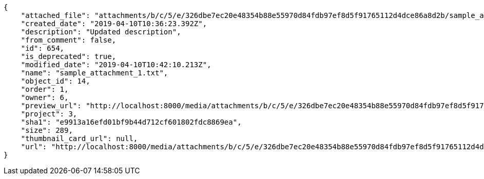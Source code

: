 [source,json]
----
{
    "attached_file": "attachments/b/c/5/e/326dbe7ec20e48354b88e55970d84fdb97ef8d5f91765112d4dce86a8d2b/sample_attachment_1.txt",
    "created_date": "2019-04-10T10:36:23.392Z",
    "description": "Updated description",
    "from_comment": false,
    "id": 654,
    "is_deprecated": true,
    "modified_date": "2019-04-10T10:42:10.213Z",
    "name": "sample_attachment_1.txt",
    "object_id": 14,
    "order": 1,
    "owner": 6,
    "preview_url": "http://localhost:8000/media/attachments/b/c/5/e/326dbe7ec20e48354b88e55970d84fdb97ef8d5f91765112d4dce86a8d2b/sample_attachment_1.txt?token=XK3I8A%3ArG8wTC2h7adzzxwqdk0qp4URG_IVaAeNASbFGFRqrFidOMV0Gacfe5nysrjM2EKhkSpI35PsNFoECCAe9bzSJA",
    "project": 3,
    "sha1": "e9913a16efd01bf9b44d712cf601802fdc8869ea",
    "size": 289,
    "thumbnail_card_url": null,
    "url": "http://localhost:8000/media/attachments/b/c/5/e/326dbe7ec20e48354b88e55970d84fdb97ef8d5f91765112d4dce86a8d2b/sample_attachment_1.txt?token=XK3I8A%3ArG8wTC2h7adzzxwqdk0qp4URG_IVaAeNASbFGFRqrFidOMV0Gacfe5nysrjM2EKhkSpI35PsNFoECCAe9bzSJA"
}
----
